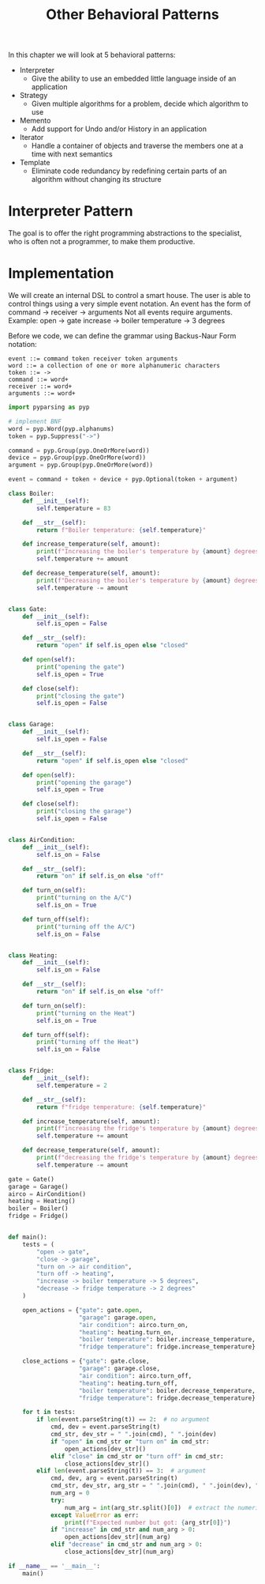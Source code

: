 #+TITLE: Other Behavioral Patterns

In this chapter we will look at 5 behavioral patterns:

- Interpreter
  - Give the ability to use an embedded little language inside of an application
- Strategy
  - Given multiple algorithms for a problem, decide which algorithm to use
- Memento
  - Add support for Undo and/or History in an application
- Iterator
  - Handle a container of objects and traverse the members one at a time with next semantics
- Template
  - Eliminate code redundancy by redefining certain parts of an algorithm without changing its structure

* Interpreter Pattern

The goal is to offer the right programming abstractions to the specialist, who is often not a programmer, to make them productive.

* Implementation

We will create an internal DSL to control a smart house.
The user is able to control things using a very simple event notation. An event has the form of
command -> receiver -> arguments
Not all events require arguments. Example:
open -> gate
increase -> boiler temperature -> 3 degrees


Before we code, we can define the grammar using Backus-Naur Form notation:

#+BEGIN_SRC backus-naur-form
event ::= command token receiver token arguments
word ::= a collection of one or more alphanumeric characters
token ::= ->
command ::= word+
receiver ::= word+
arguments ::= word+
#+END_SRC


#+BEGIN_SRC python :tangle boiler_interpreter.py
import pyparsing as pyp

# implement BNF
word = pyp.Word(pyp.alphanums)
token = pyp.Suppress("->")

command = pyp.Group(pyp.OneOrMore(word))
device = pyp.Group(pyp.OneOrMore(word))
argument = pyp.Group(pyp.OneOrMore(word))

event = command + token + device + pyp.Optional(token + argument)

class Boiler:
    def __init__(self):
        self.temperature = 83

    def __str__(self):
        return f"Boiler temperature: {self.temperature}"

    def increase_temperature(self, amount):
        print(f"Increasing the boiler's temperature by {amount} degrees (C)")
        self.temperature += amount

    def decrease_temperature(self, amount):
        print(f"Decreasing the boiler's temperature by {amount} degrees (C)")
        self.temperature -= amount


class Gate:
    def __init__(self):
        self.is_open = False

    def __str__(self):
        return "open" if self.is_open else "closed"

    def open(self):
        print("opening the gate")
        self.is_open = True

    def close(self):
        print("closing the gate")
        self.is_open = False


class Garage:
    def __init__(self):
        self.is_open = False

    def __str__(self):
        return "open" if self.is_open else "closed"

    def open(self):
        print("opening the garage")
        self.is_open = True

    def close(self):
        print("closing the garage")
        self.is_open = False


class AirCondition:
    def __init__(self):
        self.is_on = False

    def __str__(self):
        return "on" if self.is_on else "off"

    def turn_on(self):
        print("turning on the A/C")
        self.is_on = True

    def turn_off(self):
        print("turning off the A/C")
        self.is_on = False


class Heating:
    def __init__(self):
        self.is_on = False

    def __str__(self):
        return "on" if self.is_on else "off"

    def turn_on(self):
        print("turning on the Heat")
        self.is_on = True

    def turn_off(self):
        print("turning off the Heat")
        self.is_on = False


class Fridge:
    def __init__(self):
        self.temperature = 2

    def __str__(self):
        return f"fridge temperature: {self.temperature}"

    def increase_temperature(self, amount):
        print(f"increasing the fridge's temperature by {amount} degrees")
        self.temperature += amount

    def decrease_temperature(self, amount):
        print(f"decreasing the fridge's temperature by {amount} degrees")
        self.temperature -= amount

gate = Gate()
garage = Garage()
airco = AirCondition()
heating = Heating()
boiler = Boiler()
fridge = Fridge()


def main():
    tests = (
        "open -> gate",
        "close -> garage",
        "turn on -> air condition",
        "turn off -> heating",
        "increase -> boiler temperature -> 5 degrees",
        "decrease -> fridge temperature -> 2 degrees"
    )

    open_actions = {"gate": gate.open,
                    "garage": garage.open,
                    "air condition": airco.turn_on,
                    "heating": heating.turn_on,
                    "boiler temperature": boiler.increase_temperature,
                    "fridge temperature": fridge.increase_temperature}

    close_actions = {"gate": gate.close,
                    "garage": garage.close,
                    "air condition": airco.turn_off,
                    "heating": heating.turn_off,
                    "boiler temperature": boiler.decrease_temperature,
                    "fridge temperature": fridge.decrease_temperature}

    for t in tests:
        if len(event.parseString(t)) == 2:  # no argument
            cmd, dev = event.parseString(t)
            cmd_str, dev_str = " ".join(cmd), " ".join(dev)
            if "open" in cmd_str or "turn on" in cmd_str:
                open_actions[dev_str]()
            elif "close" in cmd_str or "turn off" in cmd_str:
                close_actions[dev_str]()
        elif len(event.parseString(t)) == 3:  # argument
            cmd, dev, arg = event.parseString(t)
            cmd_str, dev_str, arg_str = " ".join(cmd), " ".join(dev), " ".join(arg)
            num_arg = 0
            try:
                num_arg = int(arg_str.split()[0])  # extract the numeric part
            except ValueError as err:
                print(f"Expected number but got: {arg_str[0]}")
            if "increase" in cmd_str and num_arg > 0:
                open_actions[dev_str](num_arg)
            elif "decrease" in cmd_str and num_arg > 0:
                close_actions[dev_str](num_arg)

if __name__ == '__main__':
    main()
#+END_SRC
